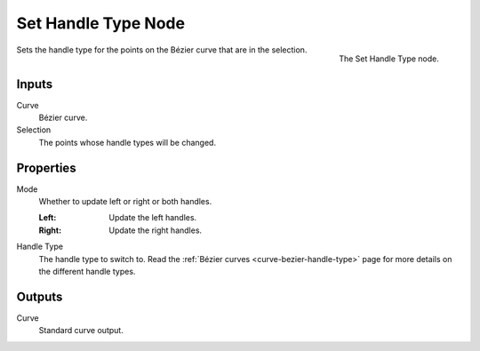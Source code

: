 .. index:: Geometry Nodes; Set Handle Type
.. _bpy.types.GeometryNodeCurveSetHandles:

********************
Set Handle Type Node
********************

.. figure:: /images/modeling_geometry-nodes_curve_set-handles_node.png
   :align: right

   The Set Handle Type node.

Sets the handle type for the points on the Bézier curve that are in the selection.


Inputs
======

Curve
   Bézier curve.

Selection
   The points whose handle types will be changed.


Properties
==========

Mode
   Whether to update left or right or both handles.

   :Left:
      Update the left handles.
   :Right:
      Update the right handles.

Handle Type
   The handle type to switch to.
   Read the :ref:`Bézier curves <curve-bezier-handle-type>` page for more details
   on the different handle types.


Outputs
=======

Curve
   Standard curve output.
